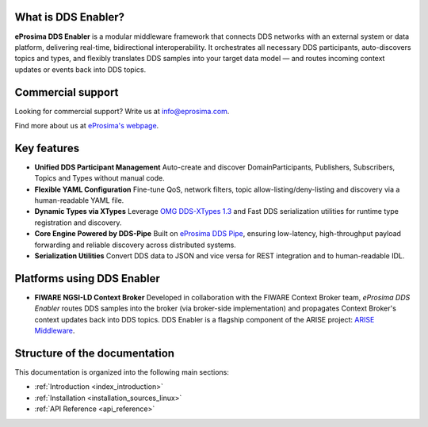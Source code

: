 What is DDS Enabler?
^^^^^^^^^^^^^^^^^^^^

.. image:: /_static/eprosima-logo.svg
  :height: 100px
  :width: 100px
  :align: left
  :alt: eProsima
  :target: http://www.eprosima.com/

**eProsima DDS Enabler** is a modular middleware framework that connects DDS networks with an external system or data platform, delivering real-time, bidirectional interoperability.
It orchestrates all necessary DDS participants, auto-discovers topics and types, and flexibly translates DDS samples into your target data model — and routes incoming context updates or events back into DDS topics.

.. raw:: html

    <br/>

Commercial support
^^^^^^^^^^^^^^^^^^

Looking for commercial support? Write us at info@eprosima.com.

Find more about us at `eProsima's webpage <https://eprosima.com/>`_.

Key features
^^^^^^^^^^^^

- **Unified DDS Participant Management**
  Auto-create and discover DomainParticipants, Publishers, Subscribers, Topics and Types without manual code.
- **Flexible YAML Configuration**
  Fine-tune QoS, network filters, topic allow-listing/deny-listing and discovery via a human-readable YAML file.
- **Dynamic Types via XTypes**
  Leverage `OMG DDS-XTypes 1.3 <https://www.omg.org/spec/DDS-XTypes/1.3>`_ and Fast DDS serialization utilities for runtime type registration and discovery.
- **Core Engine Powered by DDS-Pipe**
  Built on `eProsima DDS Pipe <https://github.com/eProsima/DDS-Pipe>`_, ensuring low-latency, high-throughput payload forwarding and reliable discovery across distributed systems.
- **Serialization Utilities**
  Convert DDS data to JSON and vice versa for REST integration and to human-readable IDL.

Platforms using DDS Enabler
^^^^^^^^^^^^^^^^^^^^^^^^^^^
- **FIWARE NGSI-LD Context Broker**
  Developed in collaboration with the FIWARE Context Broker team, *eProsima DDS Enabler* routes DDS samples into the broker (via broker-side implementation) and propagates Context Broker's context updates back into DDS topics.
  DDS Enabler is a flagship component of the ARISE project: `ARISE Middleware <https://arise-middleware.eu/>`_.

Structure of the documentation
^^^^^^^^^^^^^^^^^^^^^^^^^^^^^^

This documentation is organized into the following main sections:

* :ref:`Introduction <index_introduction>`
* :ref:`Installation <installation_sources_linux>`
* :ref:`API Reference <api_reference>`
